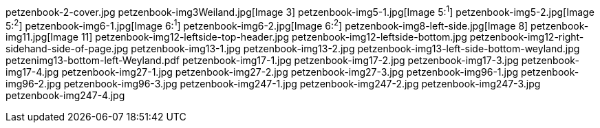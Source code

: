 petzenbook-2-cover.jpg
petzenbook-img3Weiland.jpg[Image 3]
petzenbook-img5-1.jpg[Image 5:^1^]
petzenbook-img5-2.jpg[Image 5:^2^]
petzenbook-img6-1.jpg[Image 6:^1^]
petzenbook-img6-2.jpg[Image 6:^2^]
petzenbook-img8-left-side.jpg[Image 8]
petzenbook-img11.jpg[Image 11]
petzenbook-img12-leftside-top-header.jpg
petzenbook-img12-leftside-bottom.jpg
petzenbook-img12-right-sidehand-side-of-page.jpg
petzenbook-img13-1.jpg
petzenbook-img13-2.jpg
petzenbook-img13-left-side-bottom-weyland.jpg
petzenimg13-bottom-left-Weyland.pdf
petzenbook-img17-1.jpg
petzenbook-img17-2.jpg
petzenbook-img17-3.jpg
petzenbook-img17-4.jpg
petzenbook-img27-1.jpg
petzenbook-img27-2.jpg
petzenbook-img27-3.jpg
petzenbook-img96-1.jpg
petzenbook-img96-2.jpg
petzenbook-img96-3.jpg
petzenbook-img247-1.jpg
petzenbook-img247-2.jpg
petzenbook-img247-3.jpg
petzenbook-img247-4.jpg
